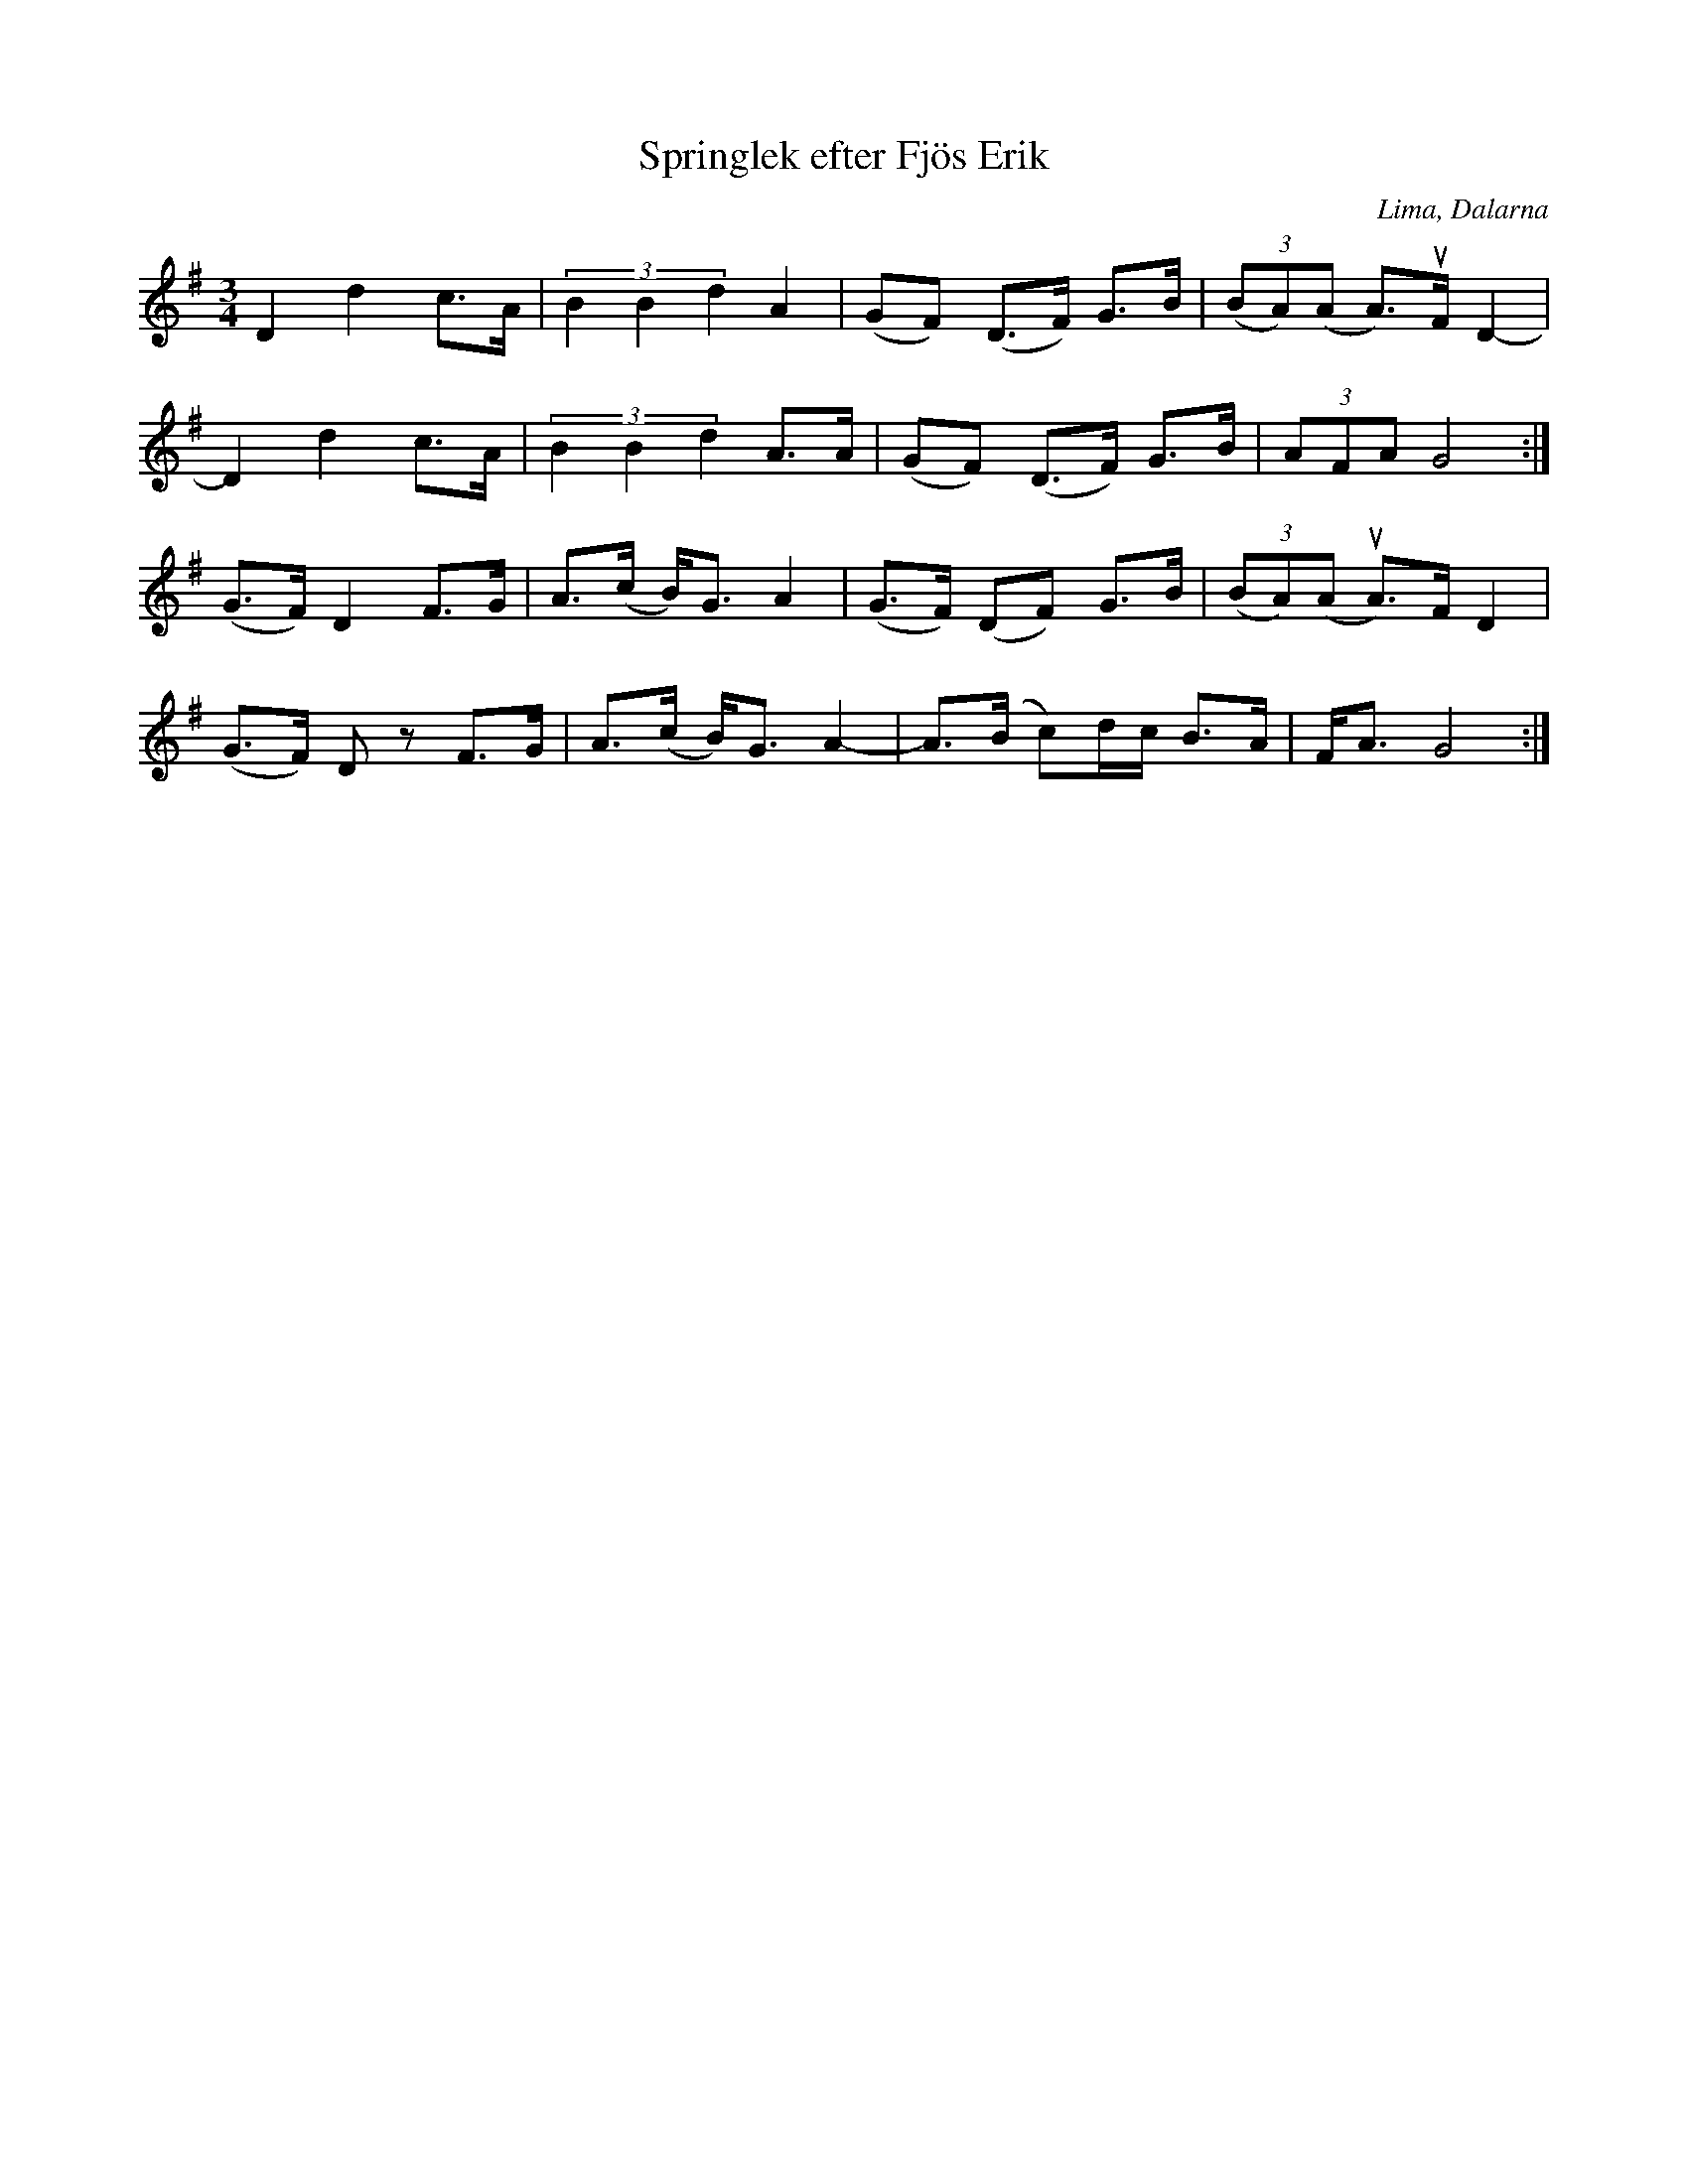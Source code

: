 %%abc-charset utf-8

X:1
T:Springlek efter Fjös Erik
O:Lima, Dalarna
R:Polska
Z:Anton Teljebäck 2007-12-09
S:efter [[Personer/Fjös Erik]], Lima
S:känd genom [[Personer/Zara Helje]]
M:3/4
L:1/8
K:G
D2 d2 c>A | (3B2B2d2 A2 |(GF) (D>F) G>B | (3(BA)(A A>)uF D2- |
D2 d2 c>A | (3B2B2d2 A>A | (GF) (D>F) G>B | (3AFA G4 :|
(G>F) D2 F>G | A>(c B)<G A2 |(G>F) (DF) G>B | (3(BA)(A uA>)F D2 |
(G>F) Dz F>G | A>(c B)<G A2- | A>(B c)d/c/ B>A | F<A G4 :|

